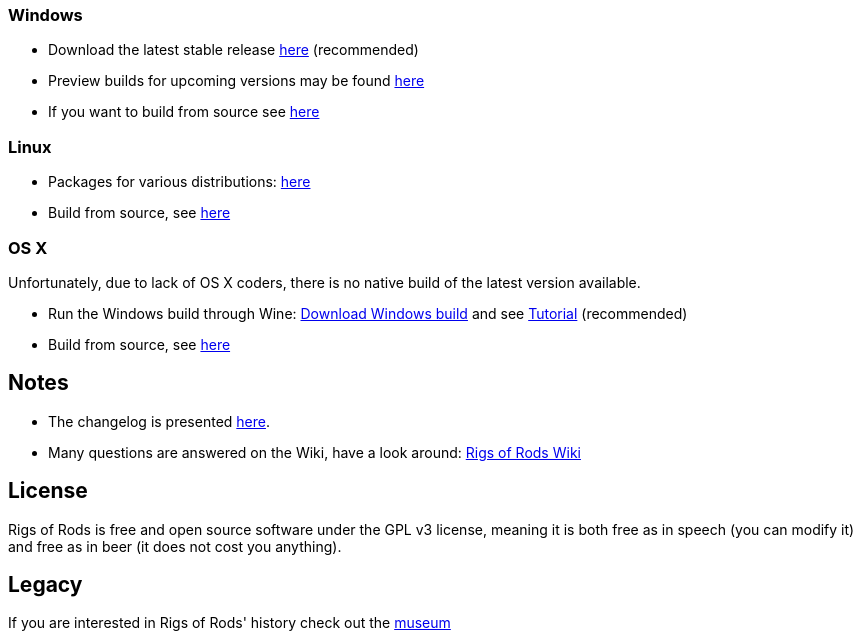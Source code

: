 :baseurl: fake/../..
:imagesdir: {baseurl}/../images
:doctype: book
:idprefix:
:toc: macro
:toclevels: 5
:last-update-label!:

=== Windows
* Download the latest stable release https://github.com/RigsOfRods/rigs-of-rods/releases/latest[here] (recommended)
* Preview builds for upcoming versions may be found http://www.rigsofrods.com/forums/172-Development-Discussion[here]
* If you want to build from source see http://www.rigsofrods.com/wiki/pages/Compiling_Sources_under_Windows[here]

=== Linux
* Packages for various distributions: http://www.rigsofrods.com/threads/113517-Collection-of-prepuilt-packages-for-various-Linux-distributions[here]
* Build from source, see http://www.rigsofrods.com/wiki/pages/Compiling_Sources_under_Linux[here]

=== OS X
Unfortunately, due to lack of OS X coders, there is no native build of the latest version available.

* Run the Windows build through Wine: https://github.com/RigsOfRods/rigs-of-rods/releases/latest[Download Windows build] and see http://www.rigsofrods.com/threads/110314-RoR-on-Mac-Picture-Heavy-Works-with-most-versions[Tutorial] (recommended)
* Build from source, see http://www.rigsofrods.com/wiki/pages/Compiling_Sources_under_MacOS[here]

== Notes
* The changelog is presented http://www.rigsofrods.com/wiki/pages/Changelog[here].
* Many questions are answered on the Wiki, have a look around: http://www.rigsofrods.com/wiki/[Rigs of Rods Wiki]

== License
Rigs of Rods is free and open source software under the GPL v3 license, meaning it is both free as in speech (you can modify it) and free as in beer (it does not cost you anything).

== Legacy
If you are interested in Rigs of Rods' history check out the http://sourceforge.net/projects/rigsofrods/files/rigsofrods/museum/[museum]
